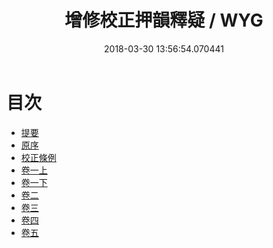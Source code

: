 #+TITLE: 增修校正押韻釋疑 / WYG
#+DATE: 2018-03-30 13:56:54.070441
* 目次
 - [[file:KR1j0062_000.txt::000-1b][提要]]
 - [[file:KR1j0062_000.txt::000-4a][原序]]
 - [[file:KR1j0062_000.txt::000-6a][校正條例]]
 - [[file:KR1j0062_001.txt::001-1a][卷一上]]
 - [[file:KR1j0062_001.txt::001-39a][卷一下]]
 - [[file:KR1j0062_002.txt::002-1a][卷二]]
 - [[file:KR1j0062_003.txt::003-1a][卷三]]
 - [[file:KR1j0062_004.txt::004-1a][卷四]]
 - [[file:KR1j0062_005.txt::005-1a][卷五]]
